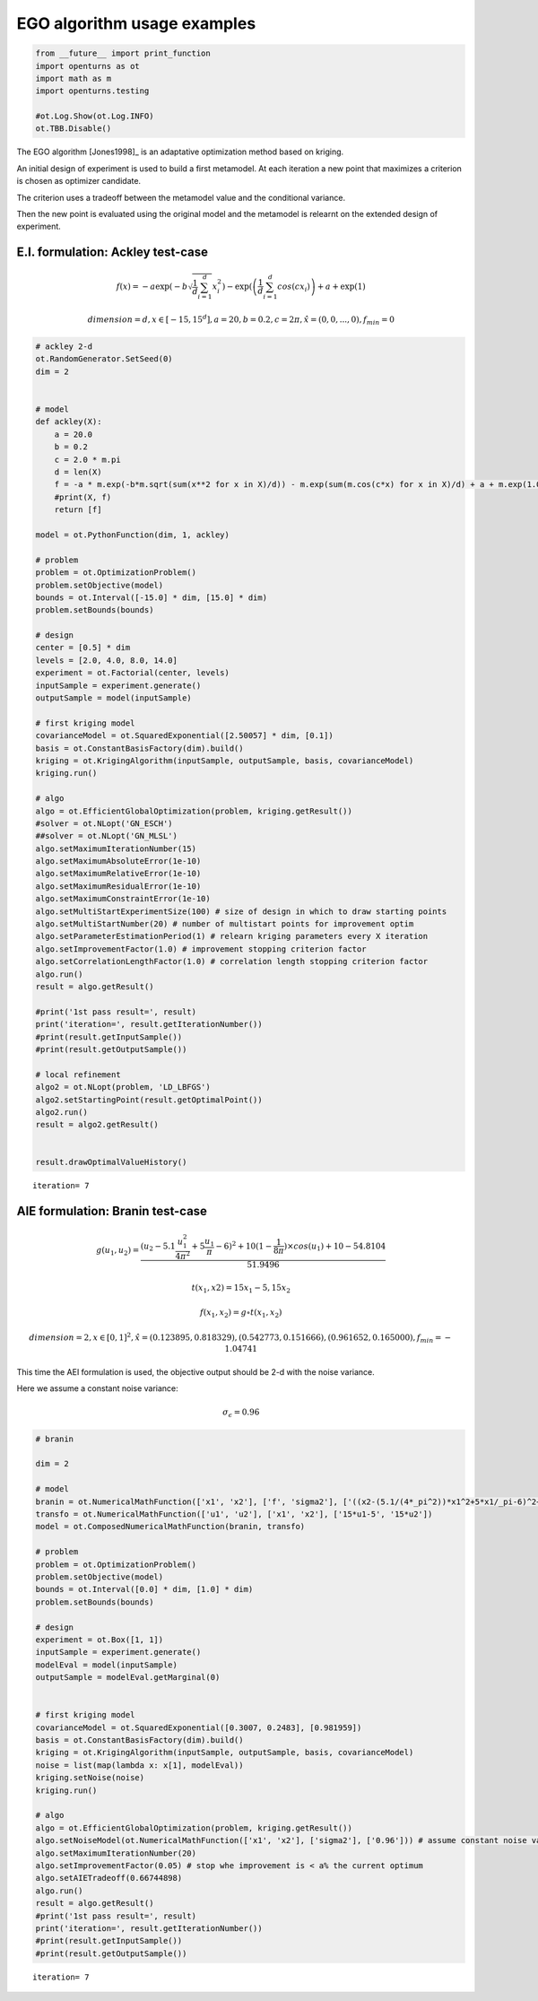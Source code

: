 
EGO algorithm usage examples
============================

.. code:: python

    from __future__ import print_function
    import openturns as ot
    import math as m
    import openturns.testing
    
    #ot.Log.Show(ot.Log.INFO)
    ot.TBB.Disable()
    

The EGO algorithm [Jones1998]\_ is an adaptative optimization method
based on kriging.

An initial design of experiment is used to build a first metamodel. At
each iteration a new point that maximizes a criterion is chosen as
optimizer candidate.

The criterion uses a tradeoff between the metamodel value and the
conditional variance.

Then the new point is evaluated using the original model and the
metamodel is relearnt on the extended design of experiment.

E.I. formulation: Ackley test-case
----------------------------------

.. math:: f(x) = -a \exp\left(-b\sqrt{\frac{1}{d}\sum_{i=1}^d}x_i^2\right)-\exp(\left(\frac{1}{d}\sum_{i=1}^d cos(c x_i)\right)+a+\exp(1)

.. math:: dimension = d, x \in [-15,15^d], a=20, b=0.2, c=2\pi, \hat{x}=(0,0,...,0), f_{min} = 0

.. code:: python

    # ackley 2-d
    ot.RandomGenerator.SetSeed(0)
    dim = 2
    
    
    # model
    def ackley(X):
        a = 20.0
        b = 0.2
        c = 2.0 * m.pi
        d = len(X)
        f = -a * m.exp(-b*m.sqrt(sum(x**2 for x in X)/d)) - m.exp(sum(m.cos(c*x) for x in X)/d) + a + m.exp(1.0)
        #print(X, f)
        return [f]
    
    model = ot.PythonFunction(dim, 1, ackley)
    
    # problem
    problem = ot.OptimizationProblem()
    problem.setObjective(model)
    bounds = ot.Interval([-15.0] * dim, [15.0] * dim)
    problem.setBounds(bounds)
    
    # design
    center = [0.5] * dim
    levels = [2.0, 4.0, 8.0, 14.0]
    experiment = ot.Factorial(center, levels)
    inputSample = experiment.generate()
    outputSample = model(inputSample)
    
    # first kriging model
    covarianceModel = ot.SquaredExponential([2.50057] * dim, [0.1])
    basis = ot.ConstantBasisFactory(dim).build()
    kriging = ot.KrigingAlgorithm(inputSample, outputSample, basis, covarianceModel)
    kriging.run()
    
    # algo
    algo = ot.EfficientGlobalOptimization(problem, kriging.getResult())
    #solver = ot.NLopt('GN_ESCH')
    ##solver = ot.NLopt('GN_MLSL')
    algo.setMaximumIterationNumber(15)
    algo.setMaximumAbsoluteError(1e-10)
    algo.setMaximumRelativeError(1e-10)
    algo.setMaximumResidualError(1e-10)
    algo.setMaximumConstraintError(1e-10)
    algo.setMultiStartExperimentSize(100) # size of design in which to draw starting points
    algo.setMultiStartNumber(20) # number of multistart points for improvement optim
    algo.setParameterEstimationPeriod(1) # relearn kriging parameters every X iteration
    algo.setImprovementFactor(1.0) # improvement stopping criterion factor
    algo.setCorrelationLengthFactor(1.0) # correlation length stopping criterion factor
    algo.run()
    result = algo.getResult()
    
    #print('1st pass result=', result)
    print('iteration=', result.getIterationNumber())
    #print(result.getInputSample())
    #print(result.getOutputSample())
    
    # local refinement
    algo2 = ot.NLopt(problem, 'LD_LBFGS')
    algo2.setStartingPoint(result.getOptimalPoint())
    algo2.run()
    result = algo2.getResult()
    
    
    result.drawOptimalValueHistory()


.. parsed-literal::

    iteration= 7




.. image:: ego_files/ego_5_1.svg



AIE formulation: Branin test-case
---------------------------------

.. math::  g(u_1, u_2) = \frac{(u_2-5.1\frac{u_1^2}{4\pi^2}+5\frac{u_1}{\pi}-6)^2+10(1-\frac{1}{8 \pi}) \times cos(u_1)+10-54.8104}{51.9496}

.. math::  t(x_1, x2) = 15 x_1 - 5, 15 x_2 

.. math:: f(x_1, x_2) = g \circ  t(x_1, x_2)

.. math:: dimension = 2, x \in [0, 1]^2, \hat{x}=(0.123895, 0.818329),(0.542773, 0.151666),(0.961652, 0.165000), f_{min} = -1.04741

This time the AEI formulation is used, the objective output should be
2-d with the noise variance.

Here we assume a constant noise variance:

.. math:: \sigma_{\epsilon} = 0.96

.. code:: python

    # branin
    
    dim = 2
    
    # model
    branin = ot.NumericalMathFunction(['x1', 'x2'], ['f', 'sigma2'], ['((x2-(5.1/(4*_pi^2))*x1^2+5*x1/_pi-6)^2+10*(1-1/8*_pi)*cos(x1)+10-54.8104)/51.9496', '0.96'])
    transfo = ot.NumericalMathFunction(['u1', 'u2'], ['x1', 'x2'], ['15*u1-5', '15*u2'])
    model = ot.ComposedNumericalMathFunction(branin, transfo)
    
    # problem
    problem = ot.OptimizationProblem()
    problem.setObjective(model)
    bounds = ot.Interval([0.0] * dim, [1.0] * dim)
    problem.setBounds(bounds)
    
    # design
    experiment = ot.Box([1, 1])
    inputSample = experiment.generate()
    modelEval = model(inputSample)
    outputSample = modelEval.getMarginal(0)
    
    
    # first kriging model
    covarianceModel = ot.SquaredExponential([0.3007, 0.2483], [0.981959])
    basis = ot.ConstantBasisFactory(dim).build()
    kriging = ot.KrigingAlgorithm(inputSample, outputSample, basis, covarianceModel)
    noise = list(map(lambda x: x[1], modelEval))
    kriging.setNoise(noise)
    kriging.run()
    
    # algo
    algo = ot.EfficientGlobalOptimization(problem, kriging.getResult())
    algo.setNoiseModel(ot.NumericalMathFunction(['x1', 'x2'], ['sigma2'], ['0.96'])) # assume constant noise var
    algo.setMaximumIterationNumber(20)
    algo.setImprovementFactor(0.05) # stop whe improvement is < a% the current optimum
    algo.setAIETradeoff(0.66744898)
    algo.run()
    result = algo.getResult()
    #print('1st pass result=', result)
    print('iteration=', result.getIterationNumber())
    #print(result.getInputSample())
    #print(result.getOutputSample())

.. parsed-literal::

    iteration= 7


